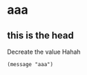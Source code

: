 #+PROPERTY:  tangle ./test.el
* aaa
** this is the head
  Decreate the value
  Hahah
  #+BEGIN_SRC elisp :tangle test.el :comments org
  (message "aaa")
  #+END_SRC
